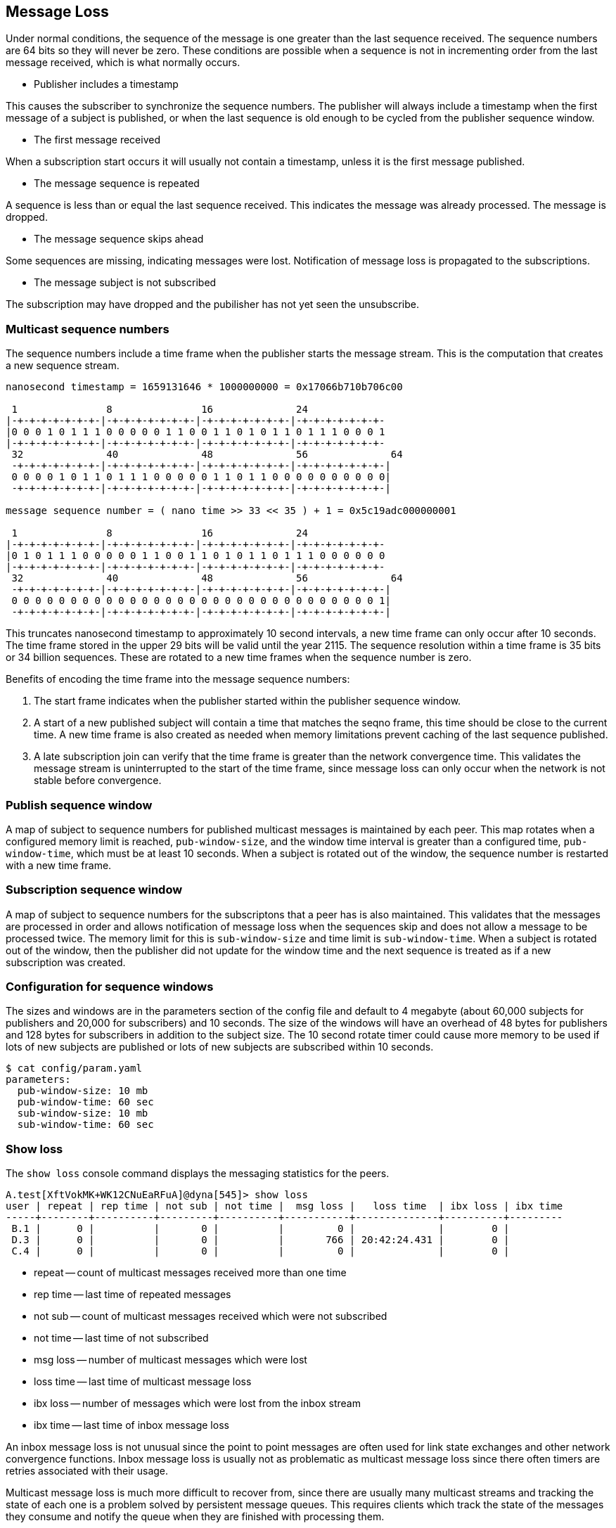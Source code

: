 Message Loss
------------

Under normal conditions, the sequence of the message is one greater than the
last sequence received.  The sequence numbers are 64 bits so they will never be
zero.  These conditions are possible when a sequence is not in incrementing
order from the last message received, which is what normally occurs.

- Publisher includes a timestamp

This causes the subscriber to synchronize the sequence numbers.  The publisher
will always include a timestamp when the first message of a subject is
published, or when the last sequence is old enough to be cycled from the
publisher sequence window.

- The first message received

When a subscription start occurs it will usually not contain a timestamp,
unless it is the first message published.

- The message sequence is repeated

A sequence is less than or equal the last sequence received.  This indicates
the message was already processed.  The message is dropped.

- The message sequence skips ahead

Some sequences are missing, indicating messages were lost.  Notification of
message loss is propagated to the subscriptions.

- The message subject is not subscribed

The subscription may have dropped and the pubilisher has not yet seen the
unsubscribe.

Multicast sequence numbers
~~~~~~~~~~~~~~~~~~~~~~~~~~

The sequence numbers include a time frame when the publisher starts the
message stream.  This is the computation that creates a new sequence stream.

----
nanosecond timestamp = 1659131646 * 1000000000 = 0x17066b710b706c00

 1               8               16              24              
|-+-+-+-+-+-+-+-|-+-+-+-+-+-+-+-|-+-+-+-+-+-+-+-|-+-+-+-+-+-+-+-
|0 0 0 1 0 1 1 1 0 0 0 0 0 1 1 0 0 1 1 0 1 0 1 1 0 1 1 1 0 0 0 1
|-+-+-+-+-+-+-+-|-+-+-+-+-+-+-+-|-+-+-+-+-+-+-+-|-+-+-+-+-+-+-+-
 32              40              48              56              64
 -+-+-+-+-+-+-+-|-+-+-+-+-+-+-+-|-+-+-+-+-+-+-+-|-+-+-+-+-+-+-+-|
 0 0 0 0 1 0 1 1 0 1 1 1 0 0 0 0 0 1 1 0 1 1 0 0 0 0 0 0 0 0 0 0|
 -+-+-+-+-+-+-+-|-+-+-+-+-+-+-+-|-+-+-+-+-+-+-+-|-+-+-+-+-+-+-+-|

message sequence number = ( nano time >> 33 << 35 ) + 1 = 0x5c19adc000000001

 1               8               16              24             
|-+-+-+-+-+-+-+-|-+-+-+-+-+-+-+-|-+-+-+-+-+-+-+-|-+-+-+-+-+-+-+-
|0 1 0 1 1 1 0 0 0 0 0 1 1 0 0 1 1 0 1 0 1 1 0 1 1 1 0 0 0 0 0 0
|-+-+-+-+-+-+-+-|-+-+-+-+-+-+-+-|-+-+-+-+-+-+-+-|-+-+-+-+-+-+-+-
 32              40              48              56              64
 -+-+-+-+-+-+-+-|-+-+-+-+-+-+-+-|-+-+-+-+-+-+-+-|-+-+-+-+-+-+-+-|
 0 0 0 0 0 0 0 0 0 0 0 0 0 0 0 0 0 0 0 0 0 0 0 0 0 0 0 0 0 0 0 1|
 -+-+-+-+-+-+-+-|-+-+-+-+-+-+-+-|-+-+-+-+-+-+-+-|-+-+-+-+-+-+-+-|
----

This truncates nanosecond timestamp to approximately 10 second intervals, a new
time frame can only occur after 10 seconds.  The time frame stored in the upper
29 bits will be valid until the year 2115.  The sequence resolution within a
time frame is 35 bits or 34 billion sequences.  These are rotated to a new time
frames when the sequence number is zero.

Benefits of encoding the time frame into the message sequence numbers:

1.  The start frame indicates when the publisher started within the publisher
sequence window.

2.  A start of a new published subject will contain a time that matches the
seqno frame, this time should be close to the current time.  A new time frame
is also created as needed when memory limitations prevent caching of the last
sequence published.

3.  A late subscription join can verify that the time frame is greater than the
network convergence time.  This validates the message stream is uninterrupted
to the start of the time frame, since message loss can only occur when the
network is not stable before convergence.

Publish sequence window
~~~~~~~~~~~~~~~~~~~~~~~

A map of subject to sequence numbers for published multicast messages is
maintained by each peer.  This map rotates when a configured memory limit is
reached, `pub-window-size`, and the window time interval is greater than a
configured time, `pub-window-time`, which must be at least 10 seconds.  When a
subject is rotated out of the window, the sequence number is restarted with a
new time frame.

Subscription sequence window
~~~~~~~~~~~~~~~~~~~~~~~~~~~~

A map of subject to sequence numbers for the subscriptons that a peer has
is also maintained.  This validates that the messages are processed in order
and allows notification of message loss when the sequences skip and does not
allow a message to be processed twice.  The memory limit for this is
`sub-window-size` and time limit is `sub-window-time`.  When a subject is
rotated out of the window, then the publisher did not update for the window
time and the next sequence is treated as if a new subscription was created.

Configuration for sequence windows
~~~~~~~~~~~~~~~~~~~~~~~~~~~~~~~~~~

The sizes and windows are in the parameters section of the config file and
default to 4 megabyte (about 60,000 subjects for publishers and 20,000 for
subscribers) and 10 seconds.  The size of the windows will have an overhead of
48 bytes for publishers and 128 bytes for subscribers in addition to the
subject size.  The 10 second rotate timer could cause more memory to be used if
lots of new subjects are published or lots of new subjects are subscribed
within 10 seconds.

----
$ cat config/param.yaml
parameters:
  pub-window-size: 10 mb
  pub-window-time: 60 sec
  sub-window-size: 10 mb
  sub-window-time: 60 sec
----

Show loss
~~~~~~~~~

The `show loss` console command displays the messaging statistics for the
peers.

----
A.test[XftVokMK+WK12CNuEaRFuA]@dyna[545]> show loss                                                                              
user | repeat | rep time | not sub | not time |  msg loss |   loss time  | ibx loss | ibx time
-----+--------+----------+---------+----------+-----------+--------------+----------+---------
 B.1 |      0 |          |       0 |          |         0 |              |        0 |         
 D.3 |      0 |          |       0 |          |       766 | 20:42:24.431 |        0 |         
 C.4 |      0 |          |       0 |          |         0 |              |        0 |         
----

- repeat -- count of multicast messages received more than one time
- rep time -- last time of repeated messages
- not sub -- count of multicast messages received which were not subscribed
- not time -- last time of not subscribed
- msg loss -- number of multicast messages which were lost
- loss time -- last time of multicast message loss
- ibx loss -- number of messages which were lost from the inbox stream
- ibx time -- last time of inbox message loss

An inbox message loss is not unusual since the point to point messages are
often used for link state exchanges and other network convergence functions.
Inbox message loss is usually not as problematic as multicast message loss
since there often timers are retries associated with their usage.

Multicast message loss is much more difficult to recover from, since there
are usually many multicast streams and tracking the state of each one is
a problem solved by persistent message queues.  This requires clients
which track the state of the messages they consume and notify the queue when
they are finished with processing them.

Notification of message loss
~~~~~~~~~~~~~~~~~~~~~~~~~~~~

If a message arrives with a sequence which is not in order, it is forwarded
with state indicating how many messages are missing, if that can be determined.
The protocol handling of this notification is to publish a message indicating
how many messages were lost.

RV protocol
^^^^^^^^^^^

The RV protocol publishes a message to the 
`_RV.ERROR.SYSTEM.DATALOSS.INBOUND.BCAST` subject with a count of lost messages.
These are throttled so that on one is published per second after the first one
is published.

Example:

----
   mtype : "A"
     sub : _RV.ERROR.SYSTEM.DATALOSS.INBOUND.BCAST
    data : {
   ADV_CLASS : "ERROR"
  ADV_SOURCE : "SYSTEM"
    ADV_NAME : "DATALOSS.INBOUND.BCAST"
    ADV_DESC : "lost msgs"
        lost : 7
     sub_cnt : 7
        sub1 : "RSF.REC.PAC.NaE"
       lost1 : 1
        sub2 : "RSF.REC.MTC.NaE"
       lost2 : 1
        sub3 : "RSF.REC.MCD.NaE"
       lost3 : 1
        sub4 : "RSF.REC.MCD.N"
       lost4 : 1
        sub5 : "RSF.REC.SPM4.NaE"
       lost5 : 1
        sub6 : "RSF.REC.MER.NaE"
       lost6 : 1
        sub7 : "RSF.REC.MER.N"
       lost7 : 1
        scid : 7500
  }
----
